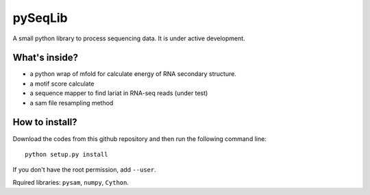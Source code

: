 pySeqLib
========

A small python library to process sequencing data. It is under active development.


What's inside?
---------------

* a python wrap of mfold for calculate energy of RNA secondary structure.

* a motif score calculate

* a sequence mapper to find lariat in RNA-seq reads (under test)

* a sam file resampling method


How to install?
---------------

Download the codes from this github repository and then run the following command line:

::

    python setup.py install

If you don't have the root permission, add ``--user``.

Rquired libraries: ``pysam``,  ``numpy``, ``Cython``.

